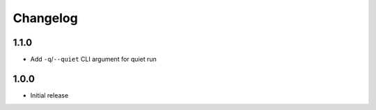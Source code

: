 Changelog
=========


1.1.0
-----

* Add ``-q``/``--quiet`` CLI argument for quiet run


1.0.0
-----

* Initial release
